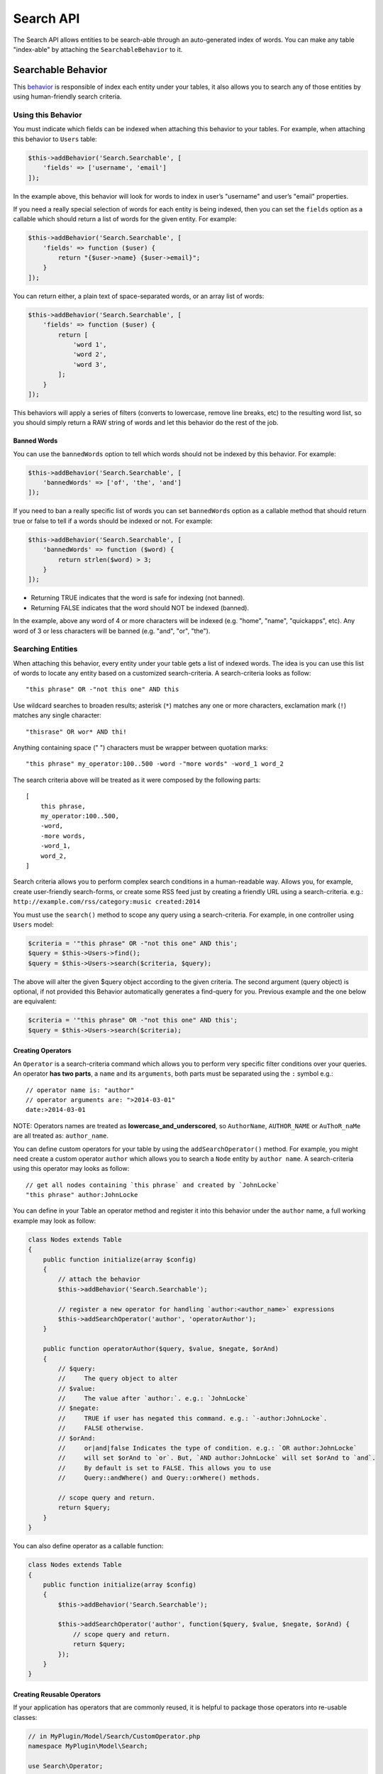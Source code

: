 Search API
##########

The Search API allows entities to be search-able through an
auto-generated index of words. You can make any table "index-able" by
attaching the ``SearchableBehavior`` to it.

Searchable Behavior
===================

This `behavior <http://book.cakephp.org/3.0/en/orm/behaviors.html>`__ is
responsible of index each entity under your tables, it also allows you
to search any of those entities by using human-friendly search criteria.

Using this Behavior
-------------------

You must indicate which fields can be indexed when attaching this
behavior to your tables. For example, when attaching this behavior to
``Users`` table:

.. code:: php

    $this->addBehavior('Search.Searchable', [
        'fields' => ['username', 'email']
    ]);

In the example above, this behavior will look for words to index in
user’s "username" and user’s "email" properties.

If you need a really special selection of words for each entity is being
indexed, then you can set the ``fields`` option as a callable which
should return a list of words for the given entity. For example:

.. code:: php

    $this->addBehavior('Search.Searchable', [
        'fields' => function ($user) {
            return "{$user->name} {$user->email}";
        }
    ]);

You can return either, a plain text of space-separated words, or an
array list of words:

.. code:: php

    $this->addBehavior('Search.Searchable', [
        'fields' => function ($user) {
            return [
                'word 1',
                'word 2',
                'word 3',
            ];
        }
    ]);

This behaviors will apply a series of filters (converts to lowercase,
remove line breaks, etc) to the resulting word list, so you should
simply return a RAW string of words and let this behavior do the rest of
the job.

Banned Words
~~~~~~~~~~~~

You can use the ``bannedWords`` option to tell which words should not be
indexed by this behavior. For example:

.. code:: php

    $this->addBehavior('Search.Searchable', [
        'bannedWords' => ['of', 'the', 'and']
    ]);

If you need to ban a really specific list of words you can set
``bannedWords`` option as a callable method that should return true or
false to tell if a words should be indexed or not. For example:

.. code:: php

    $this->addBehavior('Search.Searchable', [
        'bannedWords' => function ($word) {
            return strlen($word) > 3;
        }
    ]);

-  Returning TRUE indicates that the word is safe for indexing (not
   banned).
-  Returning FALSE indicates that the word should NOT be indexed
   (banned).

In the example, above any word of 4 or more characters will be indexed
(e.g. "home", "name", "quickapps", etc). Any word of 3 or less
characters will be banned (e.g. "and", "or", "the").

Searching Entities
------------------

When attaching this behavior, every entity under your table gets a list
of indexed words. The idea is you can use this list of words to locate
any entity based on a customized search-criteria. A search-criteria
looks as follow:

::

    "this phrase" OR -"not this one" AND this

Use wildcard searches to broaden results; asterisk (``*``) matches any
one or more characters, exclamation mark (``!``) matches any single
character:

::

    "thisrase" OR wor* AND thi!

Anything containing space (" ") characters must be wrapper between
quotation marks:

::

    "this phrase" my_operator:100..500 -word -"more words" -word_1 word_2

The search criteria above will be treated as it were composed by the
following parts:

::

    [
        this phrase,
        my_operator:100..500,
        -word,
        -more words,
        -word_1,
        word_2,
    ]

Search criteria allows you to perform complex search conditions in a
human-readable way. Allows you, for example, create user-friendly
search-forms, or create some RSS feed just by creating a friendly URL
using a search-criteria. e.g.:
``http://example.com/rss/category:music created:2014``

You must use the ``search()`` method to scope any query using a
search-criteria. For example, in one controller using ``Users`` model:

.. code:: php

    $criteria = '"this phrase" OR -"not this one" AND this';
    $query = $this->Users->find();
    $query = $this->Users->search($criteria, $query);

The above will alter the given $query object according to the given
criteria. The second argument (query object) is optional, if not
provided this Behavior automatically generates a find-query for you.
Previous example and the one below are equivalent:

.. code:: php

    $criteria = '"this phrase" OR -"not this one" AND this';
    $query = $this->Users->search($criteria);

Creating Operators
~~~~~~~~~~~~~~~~~~

An ``Operator`` is a search-criteria command which allows you to perform
very specific filter conditions over your queries. An operator **has two
parts**, a ``name`` and its ``arguments``, both parts must be separated
using the ``:`` symbol e.g.:

::

    // operator name is: "author"
    // operator arguments are: ">2014-03-01"
    date:>2014-03-01

NOTE: Operators names are treated as **lowercase_and_underscored**, so
``AuthorName``, ``AUTHOR_NAME`` or ``AuThoR_naMe`` are all treated as:
``author_name``.

You can define custom operators for your table by using the
``addSearchOperator()`` method. For example, you might need create a
custom operator ``author`` which allows you to search a ``Node`` entity
by ``author name``. A search-criteria using this operator may looks as
follow:

::

    // get all nodes containing `this phrase` and created by `JohnLocke`
    "this phrase" author:JohnLocke

You can define in your Table an operator method and register it into
this behavior under the ``author`` name, a full working example may look
as follow:

.. code:: php

    class Nodes extends Table
    {
        public function initialize(array $config)
        {
            // attach the behavior
            $this->addBehavior('Search.Searchable');

            // register a new operator for handling `author:<author_name>` expressions
            $this->addSearchOperator('author', 'operatorAuthor');
        }

        public function operatorAuthor($query, $value, $negate, $orAnd)
        {
            // $query:
            //     The query object to alter
            // $value:
            //     The value after `author:`. e.g.: `JohnLocke`
            // $negate:
            //     TRUE if user has negated this command. e.g.: `-author:JohnLocke`.
            //     FALSE otherwise.
            // $orAnd:
            //     or|and|false Indicates the type of condition. e.g.: `OR author:JohnLocke`
            //     will set $orAnd to `or`. But, `AND author:JohnLocke` will set $orAnd to `and`.
            //     By default is set to FALSE. This allows you to use
            //     Query::andWhere() and Query::orWhere() methods.

            // scope query and return.
            return $query;
        }
    }

You can also define operator as a callable function:

.. code:: php

    class Nodes extends Table
    {
        public function initialize(array $config)
        {
            $this->addBehavior('Search.Searchable');

            $this->addSearchOperator('author', function($query, $value, $negate, $orAnd) {
                // scope query and return.
                return $query;
            });
        }
    }

Creating Reusable Operators
~~~~~~~~~~~~~~~~~~~~~~~~~~~

If your application has operators that are commonly reused, it is helpful to
package those operators into re-usable classes:

.. code:: php

    // in MyPlugin/Model/Search/CustomOperator.php
    namespace MyPlugin\Model\Search;

    use Search\Operator;

    class CustomOperator extends Operator
    {
        public function scope($query, $value, $negate, $orAnd)
        {
            // scope $query
            return $query;
        }
    }

    // In any table class:

    // Add the custom operator, 
    $this->addSearchOperator('operator_name', 'MyPlugin.Custom', ['opt1' => 'val1', ...]);

    // OR passing a constructed operator
    use MyPlugin\Model\Search\CustomOperator;
    $this->addSearchOperator('operator_name', new CustomOperator($this, ['opt1' => 'val1', ...]));


Fallback Operators
~~~~~~~~~~~~~~~~~~

When an operator is detected in the given search criteria but no
operator callable was defined using ``addSearchOperator()``, then
``SearchableBehavior.operator<OperatorName>`` will be fired, so other
plugins may respond to any undefined operator. For example, given the
search criteria below, lets suppose ``date`` operator **was not
defined** early:

::

    "this phrase" author:JohnLocke date:[2013-06-06..2014-06-06]

The ``SearchableBehavior.operatorDate`` event will be fired. A plugin
may respond to this call by implementing this event:

.. code:: php

    // ...

    public function implementedEvents() {
        return [
            'SearchableBehavior.operatorDate' => 'operatorDate',
        ];
    }

    // ...

    public function operatorDate($event, $query, $value, $negate, $orAnd) {
        // alter $query object and return it
        return $query;
    }

    // ...

IMPORTANT:

-  Event handler method should always return the modified $query object.
-  The event’s context, that is ``$event->subject``, is the table
   instance that fired the event.

Recommended Reading
===================

- `Behaviors <http://book.cakephp.org/3.0/en/orm/behaviors.html>`__
- :doc:`Events System <events-system>`

.. meta::
    :title lang=en: Search API
    :keywords lang=en: api,searchable,entity,search operator,operator,events,event,behavior

